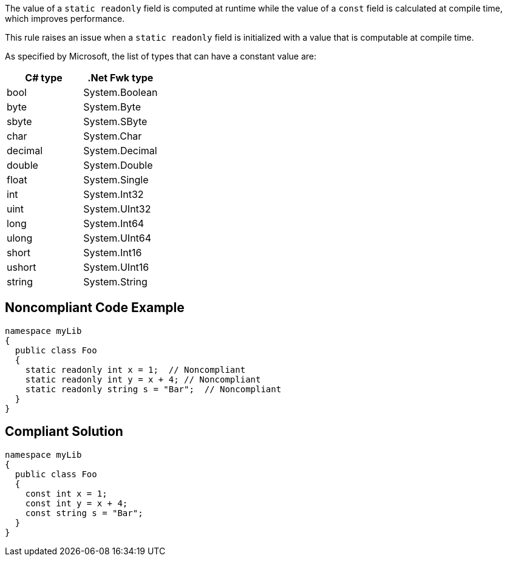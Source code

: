 The value of a ``++static readonly++`` field is computed at runtime while the value of a ``++const++`` field is calculated at compile time, which improves performance.


This rule raises an issue when a ``++static readonly++`` field is initialized with a value that is computable at compile time.


As specified by Microsoft, the list of types that can have a constant value are:

[frame=all]
[cols="^1,^1"]
|===
|C# type|.Net Fwk type

|bool|System.Boolean
|byte|System.Byte
|sbyte|System.SByte
|char|System.Char
|decimal|System.Decimal
|double|System.Double
|float|System.Single
|int|System.Int32
|uint|System.UInt32
|long|System.Int64
|ulong|System.UInt64
|short|System.Int16
|ushort|System.UInt16
|string|System.String
|===

== Noncompliant Code Example

----
namespace myLib
{
  public class Foo
  {
    static readonly int x = 1;  // Noncompliant
    static readonly int y = x + 4; // Noncompliant
    static readonly string s = "Bar";  // Noncompliant
  }
}
----


== Compliant Solution

----
namespace myLib
{
  public class Foo
  {
    const int x = 1;
    const int y = x + 4;
    const string s = "Bar";
  }
}
----


